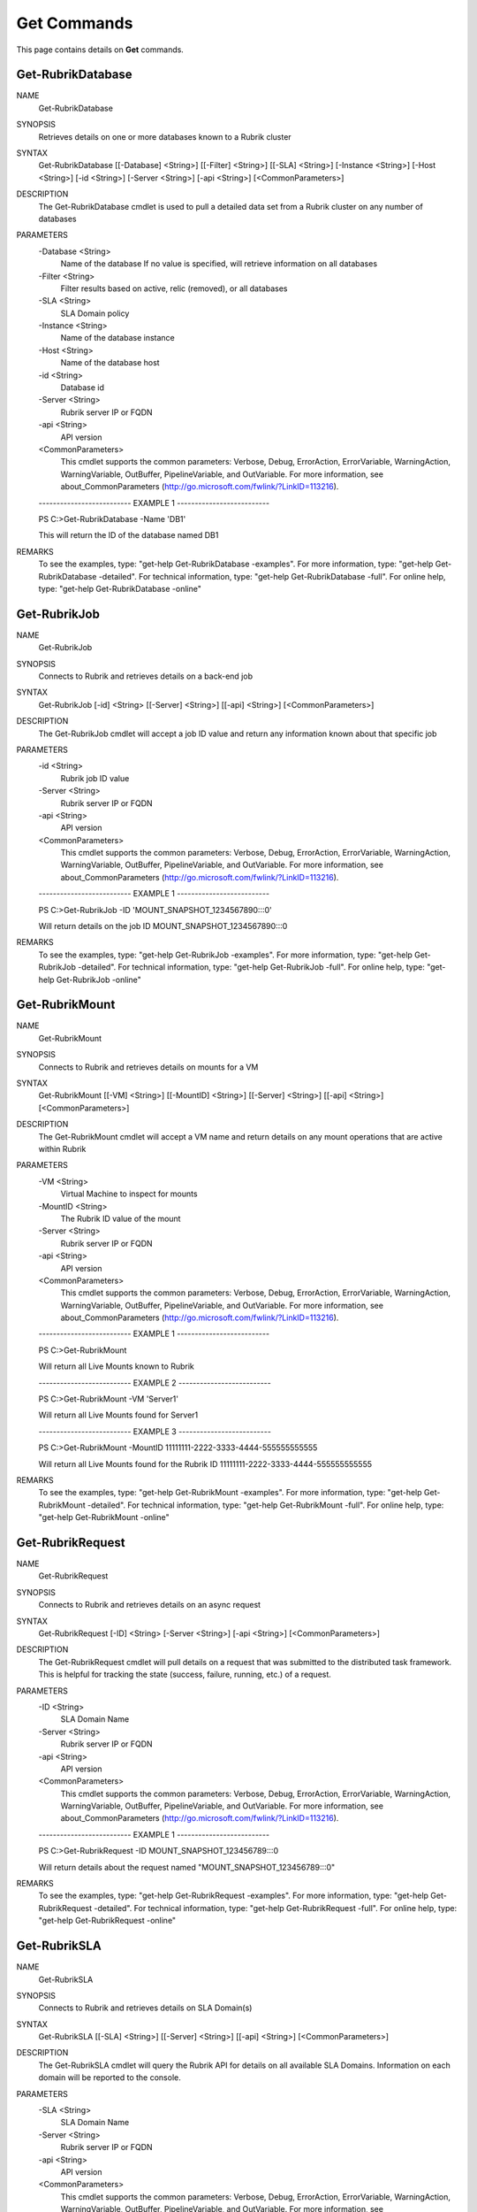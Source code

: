 ﻿Get Commands
=========================

This page contains details on **Get** commands.

Get-RubrikDatabase
-------------------------


NAME
    Get-RubrikDatabase
    
SYNOPSIS
    Retrieves details on one or more databases known to a Rubrik cluster
    
    
SYNTAX
    Get-RubrikDatabase [[-Database] <String>] [[-Filter] <String>] [[-SLA] <String>] [-Instance <String>] [-Host <String>] [-id <String>] [-Server <String>] [-api <String>] 
    [<CommonParameters>]
    
    
DESCRIPTION
    The Get-RubrikDatabase cmdlet is used to pull a detailed data set from a Rubrik cluster on any number of databases
    

PARAMETERS
    -Database <String>
        Name of the database
        If no value is specified, will retrieve information on all databases
        
    -Filter <String>
        Filter results based on active, relic (removed), or all databases
        
    -SLA <String>
        SLA Domain policy
        
    -Instance <String>
        Name of the database instance
        
    -Host <String>
        Name of the database host
        
    -id <String>
        Database id
        
    -Server <String>
        Rubrik server IP or FQDN
        
    -api <String>
        API version
        
    <CommonParameters>
        This cmdlet supports the common parameters: Verbose, Debug,
        ErrorAction, ErrorVariable, WarningAction, WarningVariable,
        OutBuffer, PipelineVariable, and OutVariable. For more information, see 
        about_CommonParameters (http://go.microsoft.com/fwlink/?LinkID=113216). 
    
    -------------------------- EXAMPLE 1 --------------------------
    
    PS C:\>Get-RubrikDatabase -Name 'DB1'
    
    This will return the ID of the database named DB1
    
    
    
    
REMARKS
    To see the examples, type: "get-help Get-RubrikDatabase -examples".
    For more information, type: "get-help Get-RubrikDatabase -detailed".
    For technical information, type: "get-help Get-RubrikDatabase -full".
    For online help, type: "get-help Get-RubrikDatabase -online"

Get-RubrikJob
-------------------------

NAME
    Get-RubrikJob
    
SYNOPSIS
    Connects to Rubrik and retrieves details on a back-end job
    
    
SYNTAX
    Get-RubrikJob [-id] <String> [[-Server] <String>] [[-api] <String>] [<CommonParameters>]
    
    
DESCRIPTION
    The Get-RubrikJob cmdlet will accept a job ID value and return any information known about that specific job
    

PARAMETERS
    -id <String>
        Rubrik job ID value
        
    -Server <String>
        Rubrik server IP or FQDN
        
    -api <String>
        API version
        
    <CommonParameters>
        This cmdlet supports the common parameters: Verbose, Debug,
        ErrorAction, ErrorVariable, WarningAction, WarningVariable,
        OutBuffer, PipelineVariable, and OutVariable. For more information, see 
        about_CommonParameters (http://go.microsoft.com/fwlink/?LinkID=113216). 
    
    -------------------------- EXAMPLE 1 --------------------------
    
    PS C:\>Get-RubrikJob -ID 'MOUNT_SNAPSHOT_1234567890:::0'
    
    Will return details on the job ID MOUNT_SNAPSHOT_1234567890:::0
    
    
    
    
REMARKS
    To see the examples, type: "get-help Get-RubrikJob -examples".
    For more information, type: "get-help Get-RubrikJob -detailed".
    For technical information, type: "get-help Get-RubrikJob -full".
    For online help, type: "get-help Get-RubrikJob -online"

Get-RubrikMount
-------------------------

NAME
    Get-RubrikMount
    
SYNOPSIS
    Connects to Rubrik and retrieves details on mounts for a VM
    
    
SYNTAX
    Get-RubrikMount [[-VM] <String>] [[-MountID] <String>] [[-Server] <String>] [[-api] <String>] [<CommonParameters>]
    
    
DESCRIPTION
    The Get-RubrikMount cmdlet will accept a VM name and return details on any mount operations that are active within Rubrik
    

PARAMETERS
    -VM <String>
        Virtual Machine to inspect for mounts
        
    -MountID <String>
        The Rubrik ID value of the mount
        
    -Server <String>
        Rubrik server IP or FQDN
        
    -api <String>
        API version
        
    <CommonParameters>
        This cmdlet supports the common parameters: Verbose, Debug,
        ErrorAction, ErrorVariable, WarningAction, WarningVariable,
        OutBuffer, PipelineVariable, and OutVariable. For more information, see 
        about_CommonParameters (http://go.microsoft.com/fwlink/?LinkID=113216). 
    
    -------------------------- EXAMPLE 1 --------------------------
    
    PS C:\>Get-RubrikMount
    
    Will return all Live Mounts known to Rubrik
    
    
    
    
    -------------------------- EXAMPLE 2 --------------------------
    
    PS C:\>Get-RubrikMount -VM 'Server1'
    
    Will return all Live Mounts found for Server1
    
    
    
    
    -------------------------- EXAMPLE 3 --------------------------
    
    PS C:\>Get-RubrikMount -MountID 11111111-2222-3333-4444-555555555555
    
    Will return all Live Mounts found for the Rubrik ID 11111111-2222-3333-4444-555555555555
    
    
    
    
REMARKS
    To see the examples, type: "get-help Get-RubrikMount -examples".
    For more information, type: "get-help Get-RubrikMount -detailed".
    For technical information, type: "get-help Get-RubrikMount -full".
    For online help, type: "get-help Get-RubrikMount -online"

Get-RubrikRequest
-------------------------

NAME
    Get-RubrikRequest
    
SYNOPSIS
    Connects to Rubrik and retrieves details on an async request
    
    
SYNTAX
    Get-RubrikRequest [-ID] <String> [-Server <String>] [-api <String>] [<CommonParameters>]
    
    
DESCRIPTION
    The Get-RubrikRequest cmdlet will pull details on a request that was submitted to the distributed task framework.
    This is helpful for tracking the state (success, failure, running, etc.) of a request.
    

PARAMETERS
    -ID <String>
        SLA Domain Name
        
    -Server <String>
        Rubrik server IP or FQDN
        
    -api <String>
        API version
        
    <CommonParameters>
        This cmdlet supports the common parameters: Verbose, Debug,
        ErrorAction, ErrorVariable, WarningAction, WarningVariable,
        OutBuffer, PipelineVariable, and OutVariable. For more information, see 
        about_CommonParameters (http://go.microsoft.com/fwlink/?LinkID=113216). 
    
    -------------------------- EXAMPLE 1 --------------------------
    
    PS C:\>Get-RubrikRequest -ID MOUNT_SNAPSHOT_123456789:::0
    
    Will return details about the request named "MOUNT_SNAPSHOT_123456789:::0"
    
    
    
    
REMARKS
    To see the examples, type: "get-help Get-RubrikRequest -examples".
    For more information, type: "get-help Get-RubrikRequest -detailed".
    For technical information, type: "get-help Get-RubrikRequest -full".
    For online help, type: "get-help Get-RubrikRequest -online"

Get-RubrikSLA
-------------------------

NAME
    Get-RubrikSLA
    
SYNOPSIS
    Connects to Rubrik and retrieves details on SLA Domain(s)
    
    
SYNTAX
    Get-RubrikSLA [[-SLA] <String>] [[-Server] <String>] [[-api] <String>] [<CommonParameters>]
    
    
DESCRIPTION
    The Get-RubrikSLA cmdlet will query the Rubrik API for details on all available SLA Domains. Information on each
    domain will be reported to the console.
    

PARAMETERS
    -SLA <String>
        SLA Domain Name
        
    -Server <String>
        Rubrik server IP or FQDN
        
    -api <String>
        API version
        
    <CommonParameters>
        This cmdlet supports the common parameters: Verbose, Debug,
        ErrorAction, ErrorVariable, WarningAction, WarningVariable,
        OutBuffer, PipelineVariable, and OutVariable. For more information, see 
        about_CommonParameters (http://go.microsoft.com/fwlink/?LinkID=113216). 
    
    -------------------------- EXAMPLE 1 --------------------------
    
    PS C:\>Get-RubrikSLA
    
    Will return all known SLA Domains
    
    
    
    
    -------------------------- EXAMPLE 2 --------------------------
    
    PS C:\>Get-RubrikSLA -SLA 'Gold'
    
    Will return details on the SLA Domain named Gold
    
    
    
    
REMARKS
    To see the examples, type: "get-help Get-RubrikSLA -examples".
    For more information, type: "get-help Get-RubrikSLA -detailed".
    For technical information, type: "get-help Get-RubrikSLA -full".
    For online help, type: "get-help Get-RubrikSLA -online"

Get-RubrikSnapshot
-------------------------

NAME
    Get-RubrikSnapshot
    
SYNOPSIS
    Retrieves all of the snapshots (backups) for a given virtual machine
    
    
SYNTAX
    Get-RubrikSnapshot [-VM] <String> [[-Server] <String>] [[-api] <String>] [<CommonParameters>]
    
    
DESCRIPTION
    The Get-RubrikSnapshot cmdlet is used to query the Rubrik cluster for all known snapshots (backups) for a protected virtual machine
    

PARAMETERS
    -VM <String>
        Name of the virtual machine
        
    -Server <String>
        Rubrik server IP or FQDN
        
    -api <String>
        API version
        
    <CommonParameters>
        This cmdlet supports the common parameters: Verbose, Debug,
        ErrorAction, ErrorVariable, WarningAction, WarningVariable,
        OutBuffer, PipelineVariable, and OutVariable. For more information, see 
        about_CommonParameters (http://go.microsoft.com/fwlink/?LinkID=113216). 
    
    -------------------------- EXAMPLE 1 --------------------------
    
    PS C:\>Get-RubrikSnapshot -VM 'Server1'
    
    This will return an array of details for each snapshot (backup) for Server1
    
    
    
    
REMARKS
    To see the examples, type: "get-help Get-RubrikSnapshot -examples".
    For more information, type: "get-help Get-RubrikSnapshot -detailed".
    For technical information, type: "get-help Get-RubrikSnapshot -full".
    For online help, type: "get-help Get-RubrikSnapshot -online"

Get-RubrikVersion
-------------------------

NAME
    Get-RubrikVersion
    
SYNOPSIS
    Connects to Rubrik and retrieves the current version
    
    
SYNTAX
    Get-RubrikVersion [[-Server] <String>] [[-api] <String>] [<CommonParameters>]
    
    
DESCRIPTION
    The Get-RubrikVersion cmdlet will retrieve the version of code that is actively running on the system.
    

PARAMETERS
    -Server <String>
        Rubrik server IP or FQDN
        
    -api <String>
        API version
        
    <CommonParameters>
        This cmdlet supports the common parameters: Verbose, Debug,
        ErrorAction, ErrorVariable, WarningAction, WarningVariable,
        OutBuffer, PipelineVariable, and OutVariable. For more information, see 
        about_CommonParameters (http://go.microsoft.com/fwlink/?LinkID=113216). 
    
    -------------------------- EXAMPLE 1 --------------------------
    
    PS C:\>Get-RubrikVersion
    
    This will return the running version on the Rubrik cluster
    
    
    
    
REMARKS
    To see the examples, type: "get-help Get-RubrikVersion -examples".
    For more information, type: "get-help Get-RubrikVersion -detailed".
    For technical information, type: "get-help Get-RubrikVersion -full".
    For online help, type: "get-help Get-RubrikVersion -online"

Get-RubrikVM
-------------------------

NAME
    Get-RubrikVM
    
SYNOPSIS
    Retrieves details on one or more virtual machines known to a Rubrik cluster
    
    
SYNTAX
    Get-RubrikVM [[-VM] <String>] [[-Relic] <String>] [[-SLA] <String>] [-VMID <String>] [-Server <String>] [-api <String>] [<CommonParameters>]
    
    
DESCRIPTION
    The Get-RubrikVM cmdlet is used to pull a detailed data set from a Rubrik cluster on any number of virtual machines
    

PARAMETERS
    -VM <String>
        Name of the virtual machine
        If no value is specified, will retrieve information on all virtual machines
        
    -Relic <String>
        Filter results based on active, relic (removed), or all virtual machines
        
    -SLA <String>
        SLA Domain policy
        
    -VMID <String>
        Virtual machine id
        
    -Server <String>
        Rubrik server IP or FQDN
        
    -api <String>
        API version
        
    <CommonParameters>
        This cmdlet supports the common parameters: Verbose, Debug,
        ErrorAction, ErrorVariable, WarningAction, WarningVariable,
        OutBuffer, PipelineVariable, and OutVariable. For more information, see 
        about_CommonParameters (http://go.microsoft.com/fwlink/?LinkID=113216). 
    
    -------------------------- EXAMPLE 1 --------------------------
    
    PS C:\>Get-RubrikVM -VM 'Server1'
    
    This will return the ID of the virtual machine named Server1
    
    
    
    
REMARKS
    To see the examples, type: "get-help Get-RubrikVM -examples".
    For more information, type: "get-help Get-RubrikVM -detailed".
    For technical information, type: "get-help Get-RubrikVM -full".
    For online help, type: "get-help Get-RubrikVM -online"



